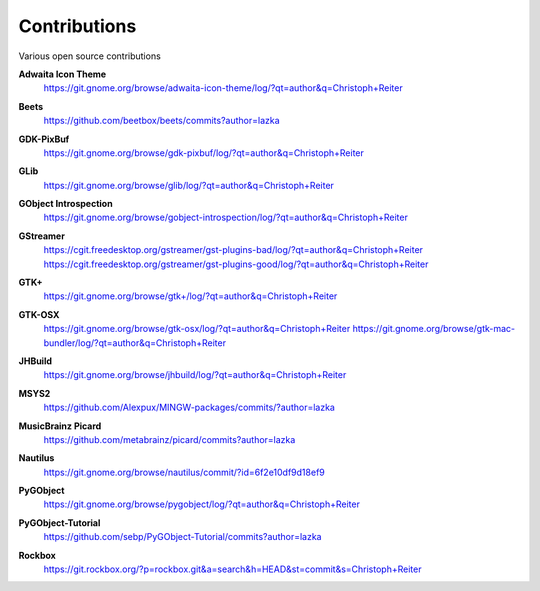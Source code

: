 =============
Contributions
=============

Various open source contributions

**Adwaita Icon Theme**
    https://git.gnome.org/browse/adwaita-icon-theme/log/?qt=author&q=Christoph+Reiter

**Beets**
    https://github.com/beetbox/beets/commits?author=lazka

**GDK-PixBuf**
    https://git.gnome.org/browse/gdk-pixbuf/log/?qt=author&q=Christoph+Reiter

**GLib**
    https://git.gnome.org/browse/glib/log/?qt=author&q=Christoph+Reiter

**GObject Introspection**
    https://git.gnome.org/browse/gobject-introspection/log/?qt=author&q=Christoph+Reiter

**GStreamer**
    | https://cgit.freedesktop.org/gstreamer/gst-plugins-bad/log/?qt=author&q=Christoph+Reiter
    | https://cgit.freedesktop.org/gstreamer/gst-plugins-good/log/?qt=author&q=Christoph+Reiter

**GTK+**
    https://git.gnome.org/browse/gtk+/log/?qt=author&q=Christoph+Reiter

**GTK-OSX**
    https://git.gnome.org/browse/gtk-osx/log/?qt=author&q=Christoph+Reiter
    https://git.gnome.org/browse/gtk-mac-bundler/log/?qt=author&q=Christoph+Reiter

**JHBuild**
    https://git.gnome.org/browse/jhbuild/log/?qt=author&q=Christoph+Reiter

**MSYS2**
    https://github.com/Alexpux/MINGW-packages/commits/?author=lazka

**MusicBrainz Picard**
    https://github.com/metabrainz/picard/commits?author=lazka

**Nautilus**
    https://git.gnome.org/browse/nautilus/commit/?id=6f2e10df9d18ef9

**PyGObject**
    https://git.gnome.org/browse/pygobject/log/?qt=author&q=Christoph+Reiter

**PyGObject-Tutorial**
    https://github.com/sebp/PyGObject-Tutorial/commits?author=lazka

**Rockbox**
    https://git.rockbox.org/?p=rockbox.git&a=search&h=HEAD&st=commit&s=Christoph+Reiter
